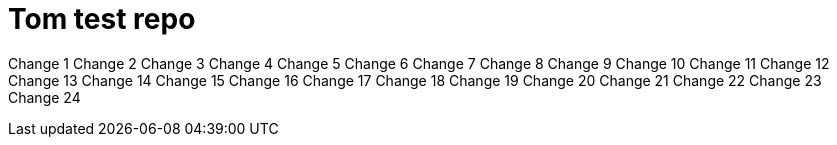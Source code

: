 = Tom test repo

Change 1
Change 2
Change 3
Change 4
Change 5
Change 6
Change 7
Change 8
Change 9
Change 10
Change 11
Change 12
Change 13
Change 14
Change 15
Change 16
Change 17
Change 18
Change 19
Change 20
Change 21
Change 22
Change 23
Change 24

